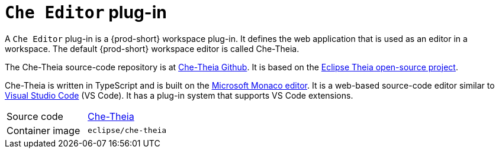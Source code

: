 // Module included in the following assemblies:
//
// {prod-id-short}-workspace-components

[id="{prod-id-short}-editor-plug-in_{context}"]
= `Che Editor` plug-in

A `Che Editor` plug-in is a {prod-short} workspace plug-in.
It defines the web application that is used as an editor in a workspace.
The default {prod-short} workspace editor is called Che-Theia.

The Che-Theia source-code repository is at link:https://github.com/eclipse/che-theia[Che-Theia Github].
It is based on the link:https://github.com/theia-ide/theia[Eclipse Theia open-source project].

Che-Theia is written in TypeScript and is built on the link:https://github.com/Microsoft/monaco-editor[Microsoft Monaco editor].
It is a web-based source-code editor similar to link:https://code.visualstudio.com/[Visual Studio Code] (VS Code).
It has a plug-in system that supports VS Code extensions.

[cols=2*]
|===
| Source code
| link:https://github.com/eclipse/che-theia[Che-Theia]

| Container image
| `eclipse/che-theia`
|===
